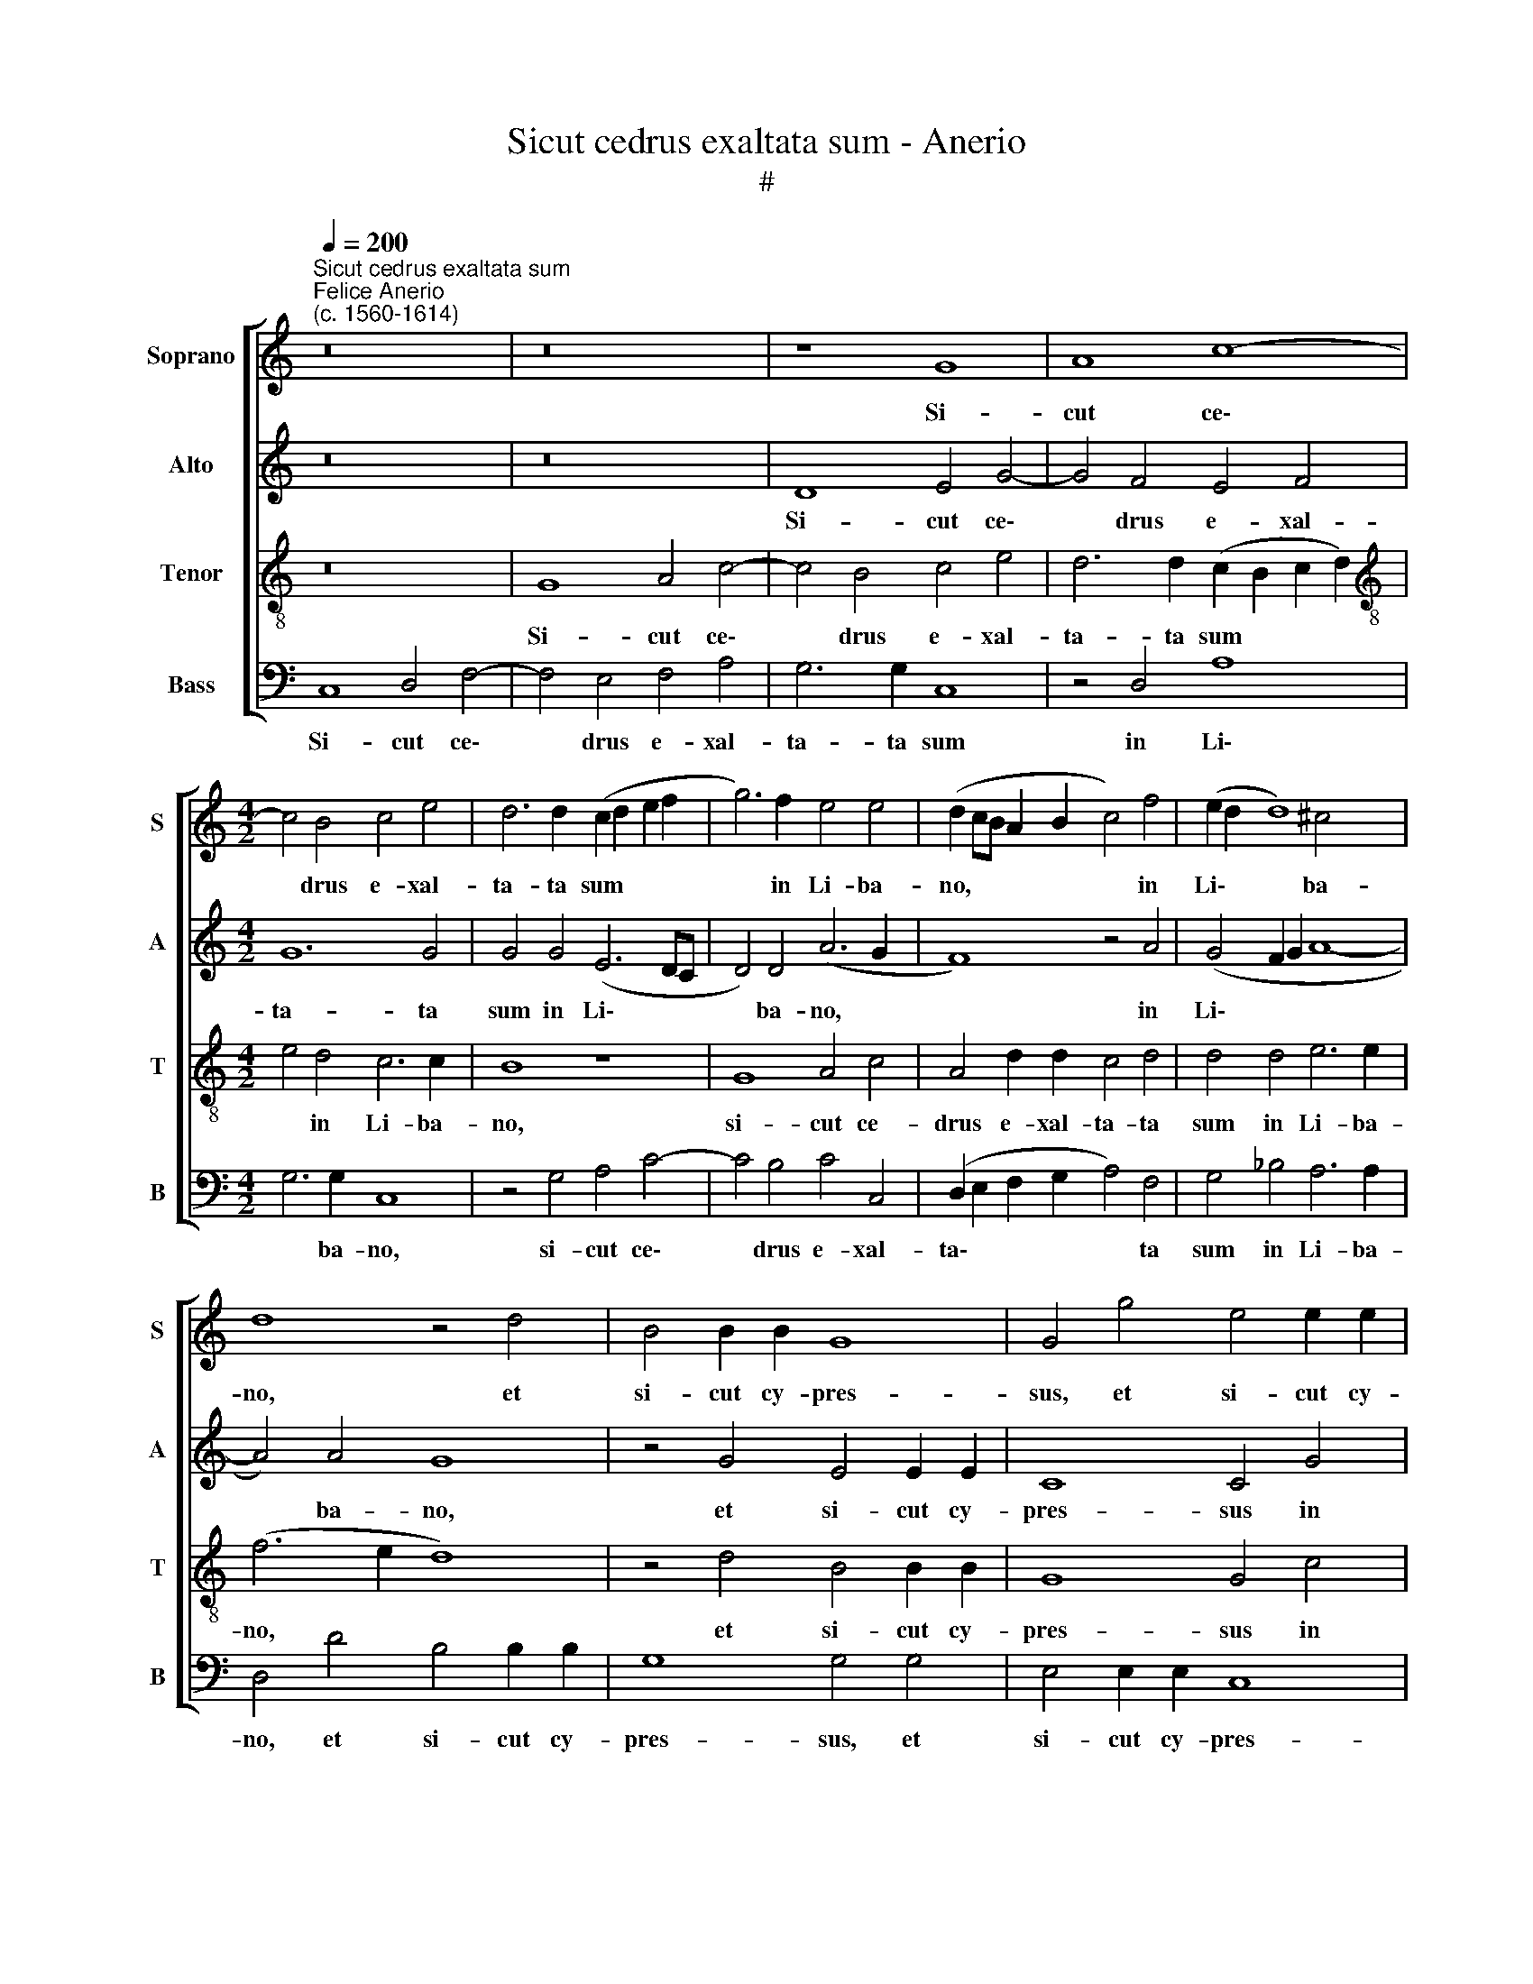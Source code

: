 X:1
T:Sicut cedrus exaltata sum - Anerio
T:#
%%score [ 1 2 3 4 ]
L:1/8
Q:1/4=200
M:none
K:C
V:1 treble nm="Soprano" snm="S"
V:2 treble nm="Alto" snm="A"
V:3 treble-8 nm="Tenor" snm="T"
V:4 bass nm="Bass" snm="B"
V:1
"^Sicut cedrus exaltata sum""^Felice Anerio\n(c. 1560-1614)" z16 | z16 | z8 G8 | A8 c8- | %4
w: ||Si-|cut ce\-|
[M:4/2] c4 B4 c4 e4 | d6 d2 (c2 d2 e2 f2 | g6) f2 e4 e4 | (d2 cB A2 B2 c4) f4 | (e2 d2 d8) ^c4 | %9
w: * drus e- xal-|ta- ta sum * * *|* in Li- ba-|no, * * * * * in|Li\- * * ba-|
 d8 z4 d4 | B4 B2 B2 G8 | G4 g4 e4 e2 e2 | d8 c4 d4 | B4 B4 (c4 B2 A2) | G8 z4 A4 | A4 d8 B4 | %16
w: no, et|si- cut cy- pres-|sus, et si- cut cy-|pres- sus in|mon- te Si\- * *|on: qua-|si myr- rha|
 B4 (c6 B2 A4) | A8 z4 d4 | (d2 c2 B2 A2 B8) | B16 | B8 c4 e4 | e4 d4 c8 | B4 A4 (B4 A2 G2 | A16) | %24
w: e- le\- * *|cta, e-|le\- * * * *|cta,|de- di su-|a- vi- ta-|tem o- do\- * *||
 B16 || z8 G8 | c12 B4 | c4 G4 (A6 B2 | c4 B4) A8 | z4 d4 e4 d4 | e4 f4 g8 | f4 f4 e4 f4 | %32
w: ris.|Et|si- cut|cin- na- mo\- *|* * mum,|et si- cut|cin- na- mo-|mum et bal- sa-|
 (e4 d2 c2 B4) d4 | d4 d4 c8 | z8 c8 | c4 B4 A8 | B16 || B8 c4 e4 | e4 d4 c8 | %39
w: mum, * * * et|bal- sa- mum,|a-|ro- ma- ti-|zans.|de- di su-|a- vi- ta-|
[Q:1/4=197] B4[Q:1/4=193] A4[Q:1/4=190] (B4[Q:1/4=187] A2[Q:1/4=185] G2 |[Q:1/4=177] A16) | %41
w: tem o- do\- * *||
[Q:1/4=170] !fermata!B16 |] %42
w: ris.|
V:2
 z16 | z16 | D8 E4 G4- | G4 F4 E4 F4 |[M:4/2] G12 G4 | G4 G4 (E6 DC | D4) D4 (A6 G2 | F8) z4 A4 | %8
w: ||Si- cut ce\-|* drus e- xal-|ta- ta|sum in Li\- * *|* ba- no, *|* in|
 (G4 F2 G2 A8- | A4) A4 G8 | z4 G4 E4 E2 E2 | C8 C4 G4 | ^F4 G8 F4 | G4 G4 G4 =F4 | (E8 F6 E2 | %15
w: Li\- * * *|* ba- no,|et si- cut cy-|pres- sus in|mon- te Si-|on, in mon- te|Si\- * *|
 F2 G2 A4) G4 D2 D2 | G4 E2 E2 (A6 G2 | F4 E2 D2 E2 F2 G4) | G4 G4 G8 | G16 | G8 G4 G4 | %21
w: * * * on: qua- si|myr- rha e- le\- *||cta, e- le-|cta,|de- di su-|
 G4 _B4 A8 | G4 A4 (G8 | ^F4 G8 F4) | G16 || z16 | z16 | z16 | z16 | z16 | z16 | z16 | z16 | z16 | %34
w: a- vi- ta-|tem o- do\-||ris.||||||||||
 z16 | z16 | z16 || G8 G4 G4 | G4 _B4 A8 | G4 A4 (G8 | ^F4 G8 F4) | !fermata!G16 |] %42
w: |||de- di su-|a- vi- ta-|tem o- do\-||ris.|
V:3
 z16 | G8 A4 c4- | c4 B4 c4 e4 | d6 d2 (c2 B2 c2 d2) |[M:4/2][K:treble-8] e4 d4 c6 c2 | B8 z8 | %6
w: |Si- cut ce\-|* drus e- xal-|ta- ta sum * * *|* in Li- ba-|no,|
 G8 A4 c4 | A4 d2 d2 c4 d4 | d4 d4 e6 e2 | (f6 e2 d8) | z4 d4 B4 B2 B2 | G8 G4 c4 | c4 B4 A8 | %13
w: si- cut ce-|drus e- xal- ta- ta|sum in Li- ba-|no, * *|et si- cut cy-|pres- sus in|mon- te Si-|
 B4 e4 e2 d2 (d4- | d4 ^c4) d8 | z8 B4 B4 | e8 c2 c2 (d4- | d4 c4 B8) | B4 e4 d8 | d16 | d8 e4 e4 | %21
w: on, in mon- te Si\-|* * on:|qua- si|myr- rha e- le\-||cta, e- le-|cta,|de- di su-|
 e4 g4 (e4 f4 | g4 f2 e2 d8) | d4 e4 d8 | d16 || z4 d4 e4 d4 | e4 f4 g8 | g4 e8 (a4- | %28
w: a- vi- ta\- *||tem o- do-|ris.|Et si- cut|cin- na- mo-|mum et bal\-|
 a2 g2 g8) ^f4 | g4 G4 c4 B4 | c4 A4 (G2 A2 B2 c2 | d6 c2 B2 c2 d4) | c4 A4 (B2 A2 B2 c2 | %33
w: * * * sa-|mum, et si- cut|cin- na- mo\- * * *||mum et bal\- * * *|
 d2 e2 f4 e6) e2 | d4 f4 e2 d2 (a4- | a2 g2 g8 ^f4) | g16 || d8 e4 e4 | e4 g4 (e4 f4 | %39
w: * * * * sa-|mum a- ro- ma- ti\-||zans.|de- di su-|a- vi- ta\- *|
 g4 f2 e2 d8) | d4 e4 d8 | !fermata!d16 |] %42
w: |tem o- do-|ris.|
V:4
 C,8 D,4 F,4- | F,4 E,4 F,4 A,4 | G,6 G,2 C,8 | z4 D,4 A,8 |[M:4/2] G,6 G,2 C,8 | z4 G,4 A,4 C4- | %6
w: Si- cut ce\-|* drus e- xal-|ta- ta sum|in Li\-|* ba- no,|si- cut ce\-|
 C4 B,4 C4 C,4 | (D,2 E,2 F,2 G,2 A,4) F,4 | G,4 _B,4 A,6 A,2 | D,4 D4 B,4 B,2 B,2 | G,8 G,4 G,4 | %11
w: * drus e- xal-|ta\- * * * * ta|sum in Li- ba-|no, et si- cut cy-|pres- sus, et|
 E,4 E,2 E,2 C,8 | D,8 z4 D,4 | (G,2 F,2 E,2 D,2 C,4) D,4 | E,8 D,4 D,4- | D,4 D,4 G,8 | %16
w: si- cut cy- pres-|sus in|mon\- * * * * te|Si- on: qua\-|* si myr-|
 E,4 E,4 (F,6 G,2 | A,12 G,2 F,2 | G,8) G,8- | G,16 | G,8 C,4 C4 | C4 G,4 A,8 | E,4 F,4 (G,6 F,E, | %23
w: rha e- le\- *||* cta,||de- di su-|a- vi- ta-|tem- o- do\- * *|
 D,4 C,4 D,8) | G,16 || G,8 C4 B,4 | C4 A,4 G,8 | C,4 C4 (C2 B,2 A,2 G,2 | F,4) G,4 (D,8 | %29
w: |ris.|Et si- cut|cin- na- mo-|mum et bal\- * * *|* sa- mum,|
 G,8) z4 G,4 | C,4 D,4 E,8 | z4 D,4 E,4 D,4 | E,4 F,4 G,8 | G,4 D,4 A,6 A,2 | %34
w: * et|bal- sa- mum,|et si- cut|cin- na- mo-|mum et bal- sa-|
 D,4 D4 (C2 B,2 A,2 G,2 | F,4) G,4 D,8 | G,16 || G,8 C,4 C4 | C4 G,4 A,8 | E,4 F,4 (G,6 F,E, | %40
w: mum a- ro\- * * *|* ma- ti-|zans.|de- di su-|a- vi- ta-|tem- o- do\- * *|
 D,4 C,4 D,8) | !fermata!G,16 |] %42
w: |ris.|

